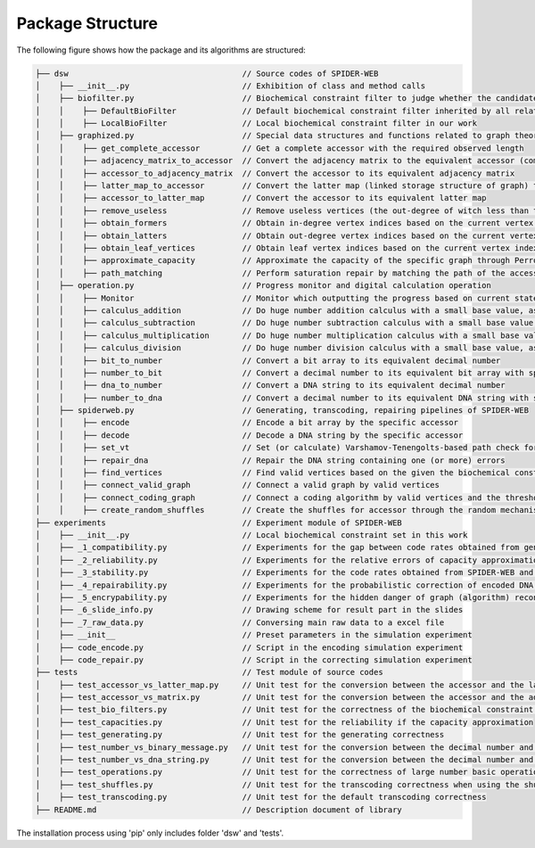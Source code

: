 Package Structure
=================

.. image:: _static/logo.svg

The following figure shows how the package and its algorithms are structured:

.. code-block:: html

    ├── dsw                                     // Source codes of SPIDER-WEB
    │    ├── __init__.py                        // Exhibition of class and method calls
    │    ├── biofilter.py                       // Biochemical constraint filter to judge whether the candidate DNA string is valid or invalid
    │    │    ├── DefaultBioFilter              // Default biochemical constraint filter inherited by all related filters
    │    │    ├── LocalBioFilter                // Local biochemical constraint filter in our work
    │    ├── graphized.py                       // Special data structures and functions related to graph theory
    │    │    ├── get_complete_accessor         // Get a complete accessor with the required observed length
    │    │    ├── adjacency_matrix_to_accessor  // Convert the adjacency matrix to the equivalent accessor (compressed matrix)
    │    │    ├── accessor_to_adjacency_matrix  // Convert the accessor to its equivalent adjacency matrix
    │    │    ├── latter_map_to_accessor        // Convert the latter map (linked storage structure of graph) to its equivalent accessor
    │    │    ├── accessor_to_latter_map        // Convert the accessor to its equivalent latter map
    │    │    ├── remove_useless                // Remove useless vertices (the out-degree of witch less than threshold) in the latter map
    │    │    ├── obtain_formers                // Obtain in-degree vertex indices based on the current vertex index
    │    │    ├── obtain_latters                // Obtain out-degree vertex indices based on the current vertex index
    │    │    ├── obtain_leaf_vertices          // Obtain leaf vertex indices based on the current vertex index and the depth
    │    │    ├── approximate_capacity          // Approximate the capacity of the specific graph through Perron–Frobenius theorem
    │    │    ├── path_matching                 // Perform saturation repair by matching the path of the accessor
    │    ├── operation.py                       // Progress monitor and digital calculation operation
    │    │    ├── Monitor                       // Monitor which outputting the progress based on current state and total state
    │    │    ├── calculus_addition             // Do huge number addition calculus with a small base value, as number + base
    │    │    ├── calculus_subtraction          // Do huge number subtraction calculus with a small base value, as number - base
    │    │    ├── calculus_multiplication       // Do huge number multiplication calculus with a small base value, as number * base
    │    │    ├── calculus_division             // Do huge number division calculus with a small base value, as number / base and number % base
    │    │    ├── bit_to_number                 // Convert a bit array to its equivalent decimal number
    │    │    ├── number_to_bit                 // Convert a decimal number to its equivalent bit array with specific length
    │    │    ├── dna_to_number                 // Convert a DNA string to its equivalent decimal number
    │    │    ├── number_to_dna                 // Convert a decimal number to its equivalent DNA string with specific length
    │    ├── spiderweb.py                       // Generating, transcoding, repairing pipelines of SPIDER-WEB
    │    │    ├── encode                        // Encode a bit array by the specific accessor
    │    │    ├── decode                        // Decode a DNA string by the specific accessor
    │    │    ├── set_vt                        // Set (or calculate) Varshamov-Tenengolts-based path check for DNA string.
    │    │    ├── repair_dna                    // Repair the DNA string containing one (or more) errors
    │    │    ├── find_vertices                 // Find valid vertices based on the given the biochemical constraints
    │    │    ├── connect_valid_graph           // Connect a valid graph by valid vertices
    │    │    ├── connect_coding_graph          // Connect a coding algorithm by valid vertices and the threshold for minimum out-degree
    │    │    ├── create_random_shuffles        // Create the shuffles for accessor through the random mechanism
    ├── experiments                             // Experiment module of SPIDER-WEB
    │    ├── __init__.py                        // Local biochemical constraint set in this work
    │    ├── _1_compatibility.py                // Experiments for the gap between code rates obtained from generated algorithms and the corresponding capacities
    │    ├── _2_reliability.py                  // Experiments for the relative errors of capacity approximation
    │    ├── _3_stability.py                    // Experiments for the code rates obtained from SPIDER-WEB and other advanced algorithms
    │    ├── _4_repairability.py                // Experiments for the probabilistic correction of encoded DNA strings with multiple errors
    │    ├── _5_encrypability.py                // Experiments for the hidden danger of graph (algorithm) reconstruction and additional privacy algorithms
    │    ├── _6_slide_info.py                   // Drawing scheme for result part in the slides
    │    ├── _7_raw_data.py                     // Conversing main raw data to a excel file
    │    ├── __init__                           // Preset parameters in the simulation experiment
    │    ├── code_encode.py                     // Script in the encoding simulation experiment
    │    ├── code_repair.py                     // Script in the correcting simulation experiment
    ├── tests                                   // Test module of source codes
    │    ├── test_accessor_vs_latter_map.py     // Unit test for the conversion between the accessor and the latter map
    │    ├── test_accessor_vs_matrix.py         // Unit test for the conversion between the accessor and the adjacency matrix
    │    ├── test_bio_filters.py                // Unit test for the correctness of the biochemical constraint filter
    │    ├── test_capacities.py                 // Unit test for the reliability if the capacity approximation
    │    ├── test_generating.py                 // Unit test for the generating correctness
    │    ├── test_number_vs_binary_message.py   // Unit test for the conversion between the decimal number and binary message
    │    ├── test_number_vs_dna_string.py       // Unit test for the conversion between the decimal number and DNA string
    │    ├── test_operations.py                 // Unit test for the correctness of large number basic operations
    │    ├── test_shuffles.py                   // Unit test for the transcoding correctness when using the shuffle strategy
    │    ├── test_transcoding.py                // Unit test for the default transcoding correctness
    ├── README.md                               // Description document of library

The installation process using 'pip' only includes folder 'dsw' and 'tests'.
